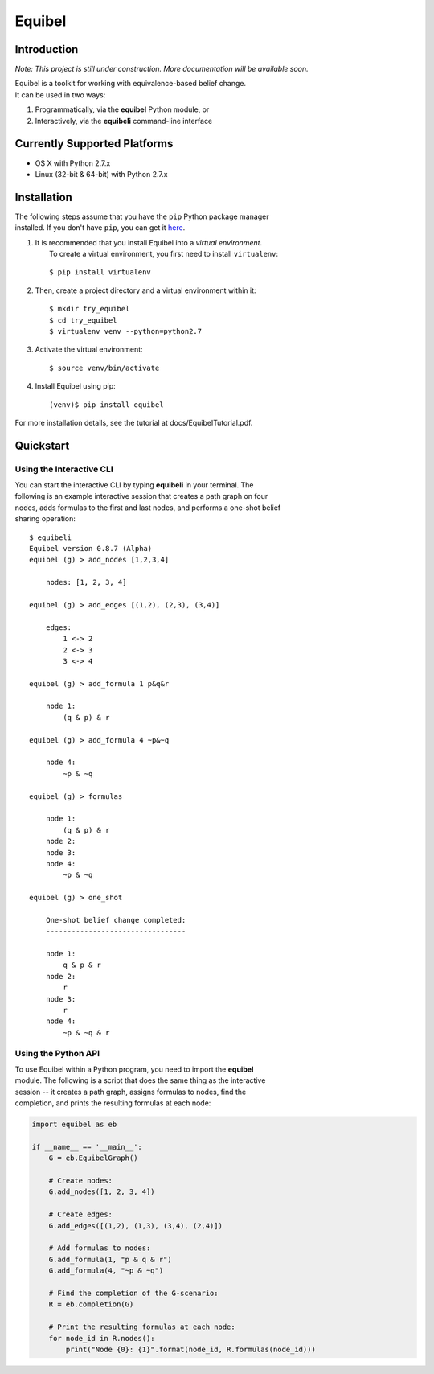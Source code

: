 Equibel
=======

Introduction
------------

*Note: This project is still under construction. More documentation will
be available soon.*

| Equibel is a toolkit for working with equivalence-based belief change.
| It can be used in two ways:

#. Programmatically, via the **equibel** Python module, or
#. Interactively, via the **equibeli** command-line interface

Currently Supported Platforms
-----------------------------

-  OS X with Python 2.7.x
-  Linux (32-bit & 64-bit) with Python 2.7.x

Installation
------------

| The following steps assume that you have the ``pip`` Python package
  manager
| installed. If you don't have ``pip``, you can get it
  `here <https://pip.pypa.io/en/latest/installing.html>`__.

#. | It is recommended that you install Equibel into a *virtual
     environment*.
   |  To create a virtual environment, you first need to install
     ``virtualenv``:

   ::

       $ pip install virtualenv

#. Then, create a project directory and a virtual environment within it:

   ::

       $ mkdir try_equibel
       $ cd try_equibel
       $ virtualenv venv --python=python2.7

#. Activate the virtual environment:

   ::

       $ source venv/bin/activate

#. Install Equibel using pip:

   ::

       (venv)$ pip install equibel

For more installation details, see the tutorial at
docs/EquibelTutorial.pdf.

Quickstart
----------

Using the Interactive CLI
~~~~~~~~~~~~~~~~~~~~~~~~~

| You can start the interactive CLI by typing **equibeli** in your
  terminal. The
| following is an example interactive session that creates a path graph
  on four
| nodes, adds formulas to the first and last nodes, and performs a
  one-shot belief
| sharing operation:

::

    $ equibeli
    Equibel version 0.8.7 (Alpha)
    equibel (g) > add_nodes [1,2,3,4]

        nodes: [1, 2, 3, 4]

    equibel (g) > add_edges [(1,2), (2,3), (3,4)]

        edges:
            1 <-> 2
            2 <-> 3
            3 <-> 4

    equibel (g) > add_formula 1 p&q&r

        node 1:
            (q & p) & r

    equibel (g) > add_formula 4 ~p&~q

        node 4:
            ~p & ~q

    equibel (g) > formulas

        node 1:
            (q & p) & r
        node 2:
        node 3:
        node 4:
            ~p & ~q

    equibel (g) > one_shot

        One-shot belief change completed:
        ---------------------------------

        node 1:
            q & p & r
        node 2:
            r
        node 3:
            r
        node 4:
            ~p & ~q & r

Using the Python API
~~~~~~~~~~~~~~~~~~~~

| To use Equibel within a Python program, you need to import the
  **equibel**
| module. The following is a script that does the same thing as the
  interactive
| session -- it creates a path graph, assigns formulas to nodes, find
  the
| completion, and prints the resulting formulas at each node:

.. code:: python

    import equibel as eb

    if __name__ == '__main__':
        G = eb.EquibelGraph()

        # Create nodes:
        G.add_nodes([1, 2, 3, 4])

        # Create edges:
        G.add_edges([(1,2), (1,3), (3,4), (2,4)]) 

        # Add formulas to nodes:
        G.add_formula(1, "p & q & r")
        G.add_formula(4, "~p & ~q")

        # Find the completion of the G-scenario:
        R = eb.completion(G)

        # Print the resulting formulas at each node:
        for node_id in R.nodes():
            print("Node {0}: {1}".format(node_id, R.formulas(node_id)))
